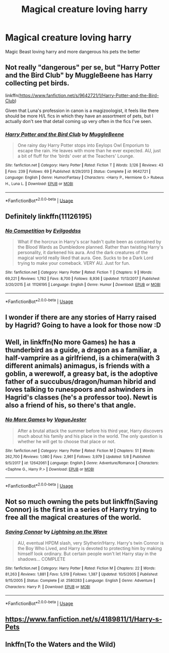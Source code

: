 #+TITLE: Magical creature loving harry

* Magical creature loving harry
:PROPERTIES:
:Author: wildman9002
:Score: 15
:DateUnix: 1529813645.0
:DateShort: 2018-Jun-24
:FlairText: Request
:END:
Magic Beast loving harry and more dangerous his pets the better


** Not really "dangerous" per se, but "Harry Potter and the Bird Club" by MuggleBeene has Harry collecting pet birds.

linkffn([[https://www.fanfiction.net/s/9642721/1/Harry-Potter-and-the-Bird-Club]])

Given that Luna's profession in canon is a magizoologist, it feels like there should be more H/L fics in which they have an assortment of pets, but I actually don't see that detail coming up very often in the fics I've seen.
:PROPERTIES:
:Author: MolochDhalgren
:Score: 8
:DateUnix: 1529826055.0
:DateShort: 2018-Jun-24
:END:

*** [[https://www.fanfiction.net/s/9642721/1/][*/Harry Potter and the Bird Club/*]] by [[https://www.fanfiction.net/u/2651714/MuggleBeene][/MuggleBeene/]]

#+begin_quote
  One rainy day Harry Potter stops into Eeylops Owl Emporium to escape the rain. He leaves with more than he ever expected. AU, just a bit of fluff for the 'birds' over at the Teachers' Lounge.
#+end_quote

^{/Site/:} ^{fanfiction.net} ^{*|*} ^{/Category/:} ^{Harry} ^{Potter} ^{*|*} ^{/Rated/:} ^{Fiction} ^{T} ^{*|*} ^{/Words/:} ^{3,126} ^{*|*} ^{/Reviews/:} ^{43} ^{*|*} ^{/Favs/:} ^{239} ^{*|*} ^{/Follows/:} ^{69} ^{*|*} ^{/Published/:} ^{8/29/2013} ^{*|*} ^{/Status/:} ^{Complete} ^{*|*} ^{/id/:} ^{9642721} ^{*|*} ^{/Language/:} ^{English} ^{*|*} ^{/Genre/:} ^{Humor/Fantasy} ^{*|*} ^{/Characters/:} ^{<Harry} ^{P.,} ^{Hermione} ^{G.>} ^{Rubeus} ^{H.,} ^{Luna} ^{L.} ^{*|*} ^{/Download/:} ^{[[http://www.ff2ebook.com/old/ffn-bot/index.php?id=9642721&source=ff&filetype=epub][EPUB]]} ^{or} ^{[[http://www.ff2ebook.com/old/ffn-bot/index.php?id=9642721&source=ff&filetype=mobi][MOBI]]}

--------------

*FanfictionBot*^{2.0.0-beta} | [[https://github.com/tusing/reddit-ffn-bot/wiki/Usage][Usage]]
:PROPERTIES:
:Author: FanfictionBot
:Score: 2
:DateUnix: 1529826072.0
:DateShort: 2018-Jun-24
:END:


** Definitely linkffn(11126195)
:PROPERTIES:
:Score: 5
:DateUnix: 1529841462.0
:DateShort: 2018-Jun-24
:END:

*** [[https://www.fanfiction.net/s/11126195/1/][*/No Competition/*]] by [[https://www.fanfiction.net/u/377878/Evilgoddss][/Evilgoddss/]]

#+begin_quote
  What if the horcrux in Harry's scar hadn't quite been as contained by the Blood Wards as Dumbledore planned. Rather than twisting Harry's personality, it darkened his aura. And the dark creatures of the magical world really liked that aura. Gee. Sucks to be a Dark Lord trying to make your comeback. VERY AU. Just for fun.
#+end_quote

^{/Site/:} ^{fanfiction.net} ^{*|*} ^{/Category/:} ^{Harry} ^{Potter} ^{*|*} ^{/Rated/:} ^{Fiction} ^{T} ^{*|*} ^{/Chapters/:} ^{9} ^{*|*} ^{/Words/:} ^{69,221} ^{*|*} ^{/Reviews/:} ^{1,782} ^{*|*} ^{/Favs/:} ^{8,700} ^{*|*} ^{/Follows/:} ^{8,936} ^{*|*} ^{/Updated/:} ^{11/13/2017} ^{*|*} ^{/Published/:} ^{3/20/2015} ^{*|*} ^{/id/:} ^{11126195} ^{*|*} ^{/Language/:} ^{English} ^{*|*} ^{/Genre/:} ^{Humor} ^{*|*} ^{/Download/:} ^{[[http://www.ff2ebook.com/old/ffn-bot/index.php?id=11126195&source=ff&filetype=epub][EPUB]]} ^{or} ^{[[http://www.ff2ebook.com/old/ffn-bot/index.php?id=11126195&source=ff&filetype=mobi][MOBI]]}

--------------

*FanfictionBot*^{2.0.0-beta} | [[https://github.com/tusing/reddit-ffn-bot/wiki/Usage][Usage]]
:PROPERTIES:
:Author: FanfictionBot
:Score: 2
:DateUnix: 1529841477.0
:DateShort: 2018-Jun-24
:END:


** I wonder if there are any stories of Harry raised by Hagrid? Going to have a look for those now :D
:PROPERTIES:
:Author: SteamAngel
:Score: 2
:DateUnix: 1529849933.0
:DateShort: 2018-Jun-24
:END:


** Well, in linkffn(No more Games) he has a thunderbird as a guide, a dragon as a familiar, a half-vamprire as a girlfriend, is a chimera(with 3 different animals) animagus, is friends with a goblin, a werewolf, a greasy bat, is the adoptive father of a succubus/dragon/human hibrid and loves talking to runespoors and ashwinders in Hagrid's classes (he's a professor too). Newt is also a friend of his, so there's that angle.
:PROPERTIES:
:Author: nauze18
:Score: 2
:DateUnix: 1529856254.0
:DateShort: 2018-Jun-24
:END:

*** [[https://www.fanfiction.net/s/12642061/1/][*/No More Games/*]] by [[https://www.fanfiction.net/u/6369873/VagueJester][/VagueJester/]]

#+begin_quote
  After a brutal attack the summer before his third year, Harry discovers much about his family and his place in the world. The only question is whether he will get to choose that place or not.
#+end_quote

^{/Site/:} ^{fanfiction.net} ^{*|*} ^{/Category/:} ^{Harry} ^{Potter} ^{*|*} ^{/Rated/:} ^{Fiction} ^{M} ^{*|*} ^{/Chapters/:} ^{51} ^{*|*} ^{/Words/:} ^{262,700} ^{*|*} ^{/Reviews/:} ^{1,080} ^{*|*} ^{/Favs/:} ^{2,961} ^{*|*} ^{/Follows/:} ^{3,979} ^{*|*} ^{/Updated/:} ^{5/8} ^{*|*} ^{/Published/:} ^{9/5/2017} ^{*|*} ^{/id/:} ^{12642061} ^{*|*} ^{/Language/:} ^{English} ^{*|*} ^{/Genre/:} ^{Adventure/Romance} ^{*|*} ^{/Characters/:} ^{<Daphne} ^{G.,} ^{Harry} ^{P.>} ^{*|*} ^{/Download/:} ^{[[http://www.ff2ebook.com/old/ffn-bot/index.php?id=12642061&source=ff&filetype=epub][EPUB]]} ^{or} ^{[[http://www.ff2ebook.com/old/ffn-bot/index.php?id=12642061&source=ff&filetype=mobi][MOBI]]}

--------------

*FanfictionBot*^{2.0.0-beta} | [[https://github.com/tusing/reddit-ffn-bot/wiki/Usage][Usage]]
:PROPERTIES:
:Author: FanfictionBot
:Score: 1
:DateUnix: 1529856267.0
:DateShort: 2018-Jun-24
:END:


** Not so much owning the pets but linkffn(Saving Connor) is the first in a series of Harry trying to free all the magical creatures of the world.
:PROPERTIES:
:Author: AnnaSilent
:Score: 3
:DateUnix: 1529838439.0
:DateShort: 2018-Jun-24
:END:

*** [[https://www.fanfiction.net/s/2580283/1/][*/Saving Connor/*]] by [[https://www.fanfiction.net/u/895946/Lightning-on-the-Wave][/Lightning on the Wave/]]

#+begin_quote
  AU, eventual HPDM slash, very Slytherin!Harry. Harry's twin Connor is the Boy Who Lived, and Harry is devoted to protecting him by making himself look ordinary. But certain people won't let Harry stay in the shadows... COMPLETE
#+end_quote

^{/Site/:} ^{fanfiction.net} ^{*|*} ^{/Category/:} ^{Harry} ^{Potter} ^{*|*} ^{/Rated/:} ^{Fiction} ^{M} ^{*|*} ^{/Chapters/:} ^{22} ^{*|*} ^{/Words/:} ^{81,263} ^{*|*} ^{/Reviews/:} ^{1,881} ^{*|*} ^{/Favs/:} ^{5,519} ^{*|*} ^{/Follows/:} ^{1,387} ^{*|*} ^{/Updated/:} ^{10/5/2005} ^{*|*} ^{/Published/:} ^{9/15/2005} ^{*|*} ^{/Status/:} ^{Complete} ^{*|*} ^{/id/:} ^{2580283} ^{*|*} ^{/Language/:} ^{English} ^{*|*} ^{/Genre/:} ^{Adventure} ^{*|*} ^{/Characters/:} ^{Harry} ^{P.} ^{*|*} ^{/Download/:} ^{[[http://www.ff2ebook.com/old/ffn-bot/index.php?id=2580283&source=ff&filetype=epub][EPUB]]} ^{or} ^{[[http://www.ff2ebook.com/old/ffn-bot/index.php?id=2580283&source=ff&filetype=mobi][MOBI]]}

--------------

*FanfictionBot*^{2.0.0-beta} | [[https://github.com/tusing/reddit-ffn-bot/wiki/Usage][Usage]]
:PROPERTIES:
:Author: FanfictionBot
:Score: 2
:DateUnix: 1529838460.0
:DateShort: 2018-Jun-24
:END:


** [[https://www.fanfiction.net/s/4189811/1/Harry-s-Pets]]
:PROPERTIES:
:Author: kecskepasztor
:Score: 1
:DateUnix: 1529916610.0
:DateShort: 2018-Jun-25
:END:


** lnkffn(To the Waters and the Wild)
:PROPERTIES:
:Author: elizabater
:Score: 1
:DateUnix: 1529948856.0
:DateShort: 2018-Jun-25
:END:
